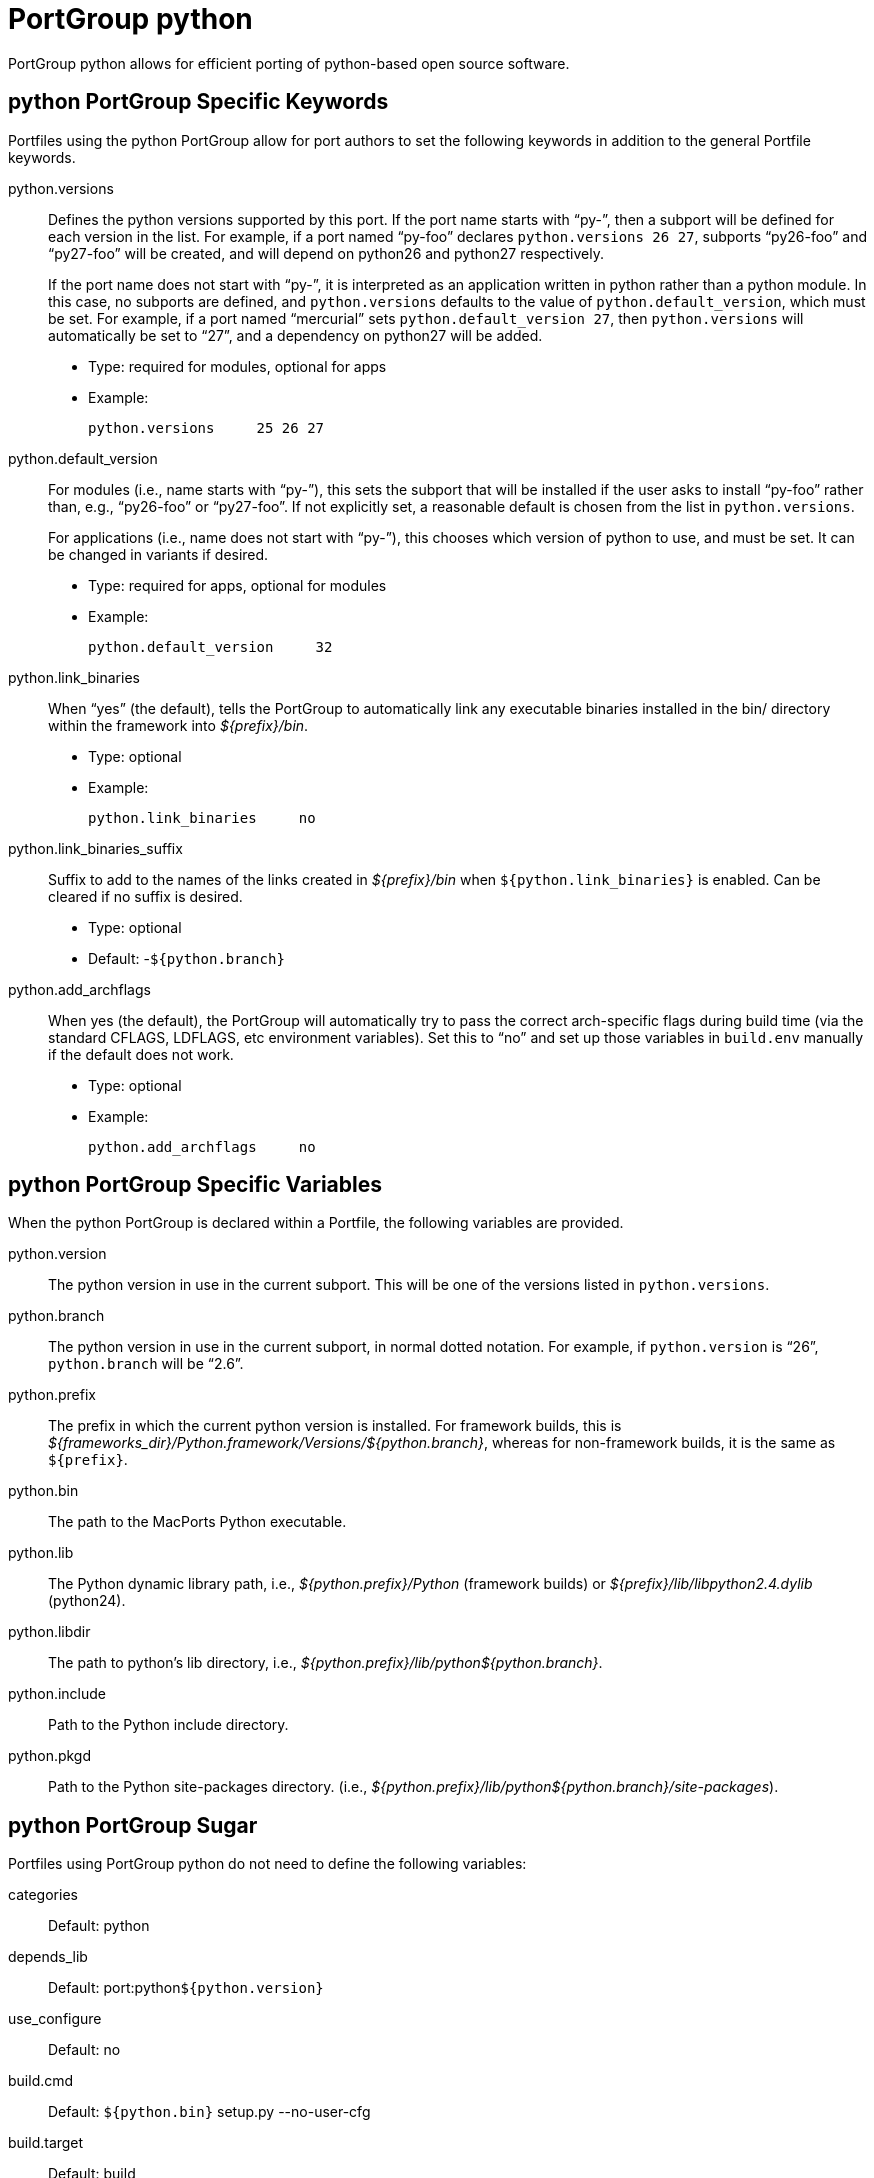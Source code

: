 [[_reference.portgroup.python]]
= PortGroup python

PortGroup python allows for efficient porting of python-based open source software.

[[_reference.portgroup.python.keywords]]
== python PortGroup Specific Keywords

Portfiles using the python PortGroup allow for port authors to set the following keywords in addition to the general Portfile keywords.

python.versions::
Defines the python versions supported by this port.
If the port name starts with "`py-`", then a subport will be defined for each version in the list.
For example, if a port named "`py-foo`" declares ``python.versions 26 27``, subports "`py26-foo`" and "`py27-foo`" will be created, and will depend on python26 and python27 respectively.
+
If the port name does not start with "`py-`", it is interpreted as an application written in python rather than a python module.
In this case, no subports are defined, and `python.versions` defaults to the value of ``python.default_version``, which must be set.
For example, if a port named "`mercurial`" sets ``python.default_version 27``, then `python.versions` will automatically be set to "`27`", and a dependency on python27 will be added.

* Type: required for modules, optional for apps
* Example:
+

[source]
----
python.versions     25 26 27
----

python.default_version::
For modules (i.e., name starts with "`py-`"), this sets the subport that will be installed if the user asks to install "`py-foo`" rather than, e.g., "`py26-foo`" or "`py27-foo`".
If not explicitly set, a reasonable default is chosen from the list in ``python.versions``.
+
For applications (i.e., name does not start with "`py-`"), this chooses which version of python to use, and must be set.
It can be changed in variants if desired.

* Type: required for apps, optional for modules
* Example:
+

[source]
----
python.default_version     32
----

python.link_binaries::
When "`yes`" (the default), tells the PortGroup to automatically link any executable binaries installed in the bin/ directory within the framework into [path]_${prefix}/bin_.

* Type: optional
* Example:
+

[source]
----
python.link_binaries     no
----

python.link_binaries_suffix::
Suffix to add to the names of the links created in [path]_${prefix}/bin_ when [var]``${python.link_binaries}`` is enabled.
Can be cleared if no suffix is desired.

* Type: optional
* Default: -[var]``${python.branch}``

python.add_archflags::
When yes (the default), the PortGroup will automatically try to pass the correct arch-specific flags during build time (via the standard CFLAGS, LDFLAGS, etc environment variables). Set this to "`no`" and set up those variables in `build.env` manually if the default does not work.

* Type: optional
* Example:
+

[source]
----
python.add_archflags     no
----

[[_reference.portgroup.python.variables]]
== python PortGroup Specific Variables

When the python PortGroup is declared within a Portfile, the following variables are provided.

python.version::
The python version in use in the current subport.
This will be one of the versions listed in ``python.versions``.

python.branch::
The python version in use in the current subport, in normal dotted notation.
For example, if `python.version` is "`26`", `python.branch` will be "`2.6`".

python.prefix::
The prefix in which the current python version is installed.
For framework builds, this is [path]_${frameworks_dir}/Python.framework/Versions/${python.branch}_, whereas for non-framework builds, it is the same as [var]``${prefix}``.

python.bin::
The path to the MacPorts Python executable.

python.lib::
The Python dynamic library path, i.e., [path]_${python.prefix}/Python_ (framework builds) or [path]_${prefix}/lib/libpython2.4.dylib_ (python24).

python.libdir::
The path to python's lib directory, i.e., [path]_${python.prefix}/lib/python${python.branch}_.

python.include::
Path to the Python include directory.

python.pkgd::
Path to the Python site-packages directory.
(i.e., [path]_${python.prefix}/lib/python${python.branch}/site-packages_).

[[_reference.portgroup.python.sugar]]
== python PortGroup Sugar

Portfiles using PortGroup python do not need to define the following variables:

categories::
Default: python

depends_lib::
Default: port:python[var]``${python.version}``

use_configure::
Default: no

build.cmd::
Default: [var]``${python.bin}`` setup.py --no-user-cfg

build.target::
Default: build

destroot.cmd::
Default: [var]``${python.bin}`` setup.py --no-user-cfg

destroot.destdir::
Default: --prefix=[var]``${python.prefix}`` --root=[var]``${destroot}``

pre-destroot::
Default: creates directory [path]_${destroot}${prefix}/share/doc/${subport}/examples_.